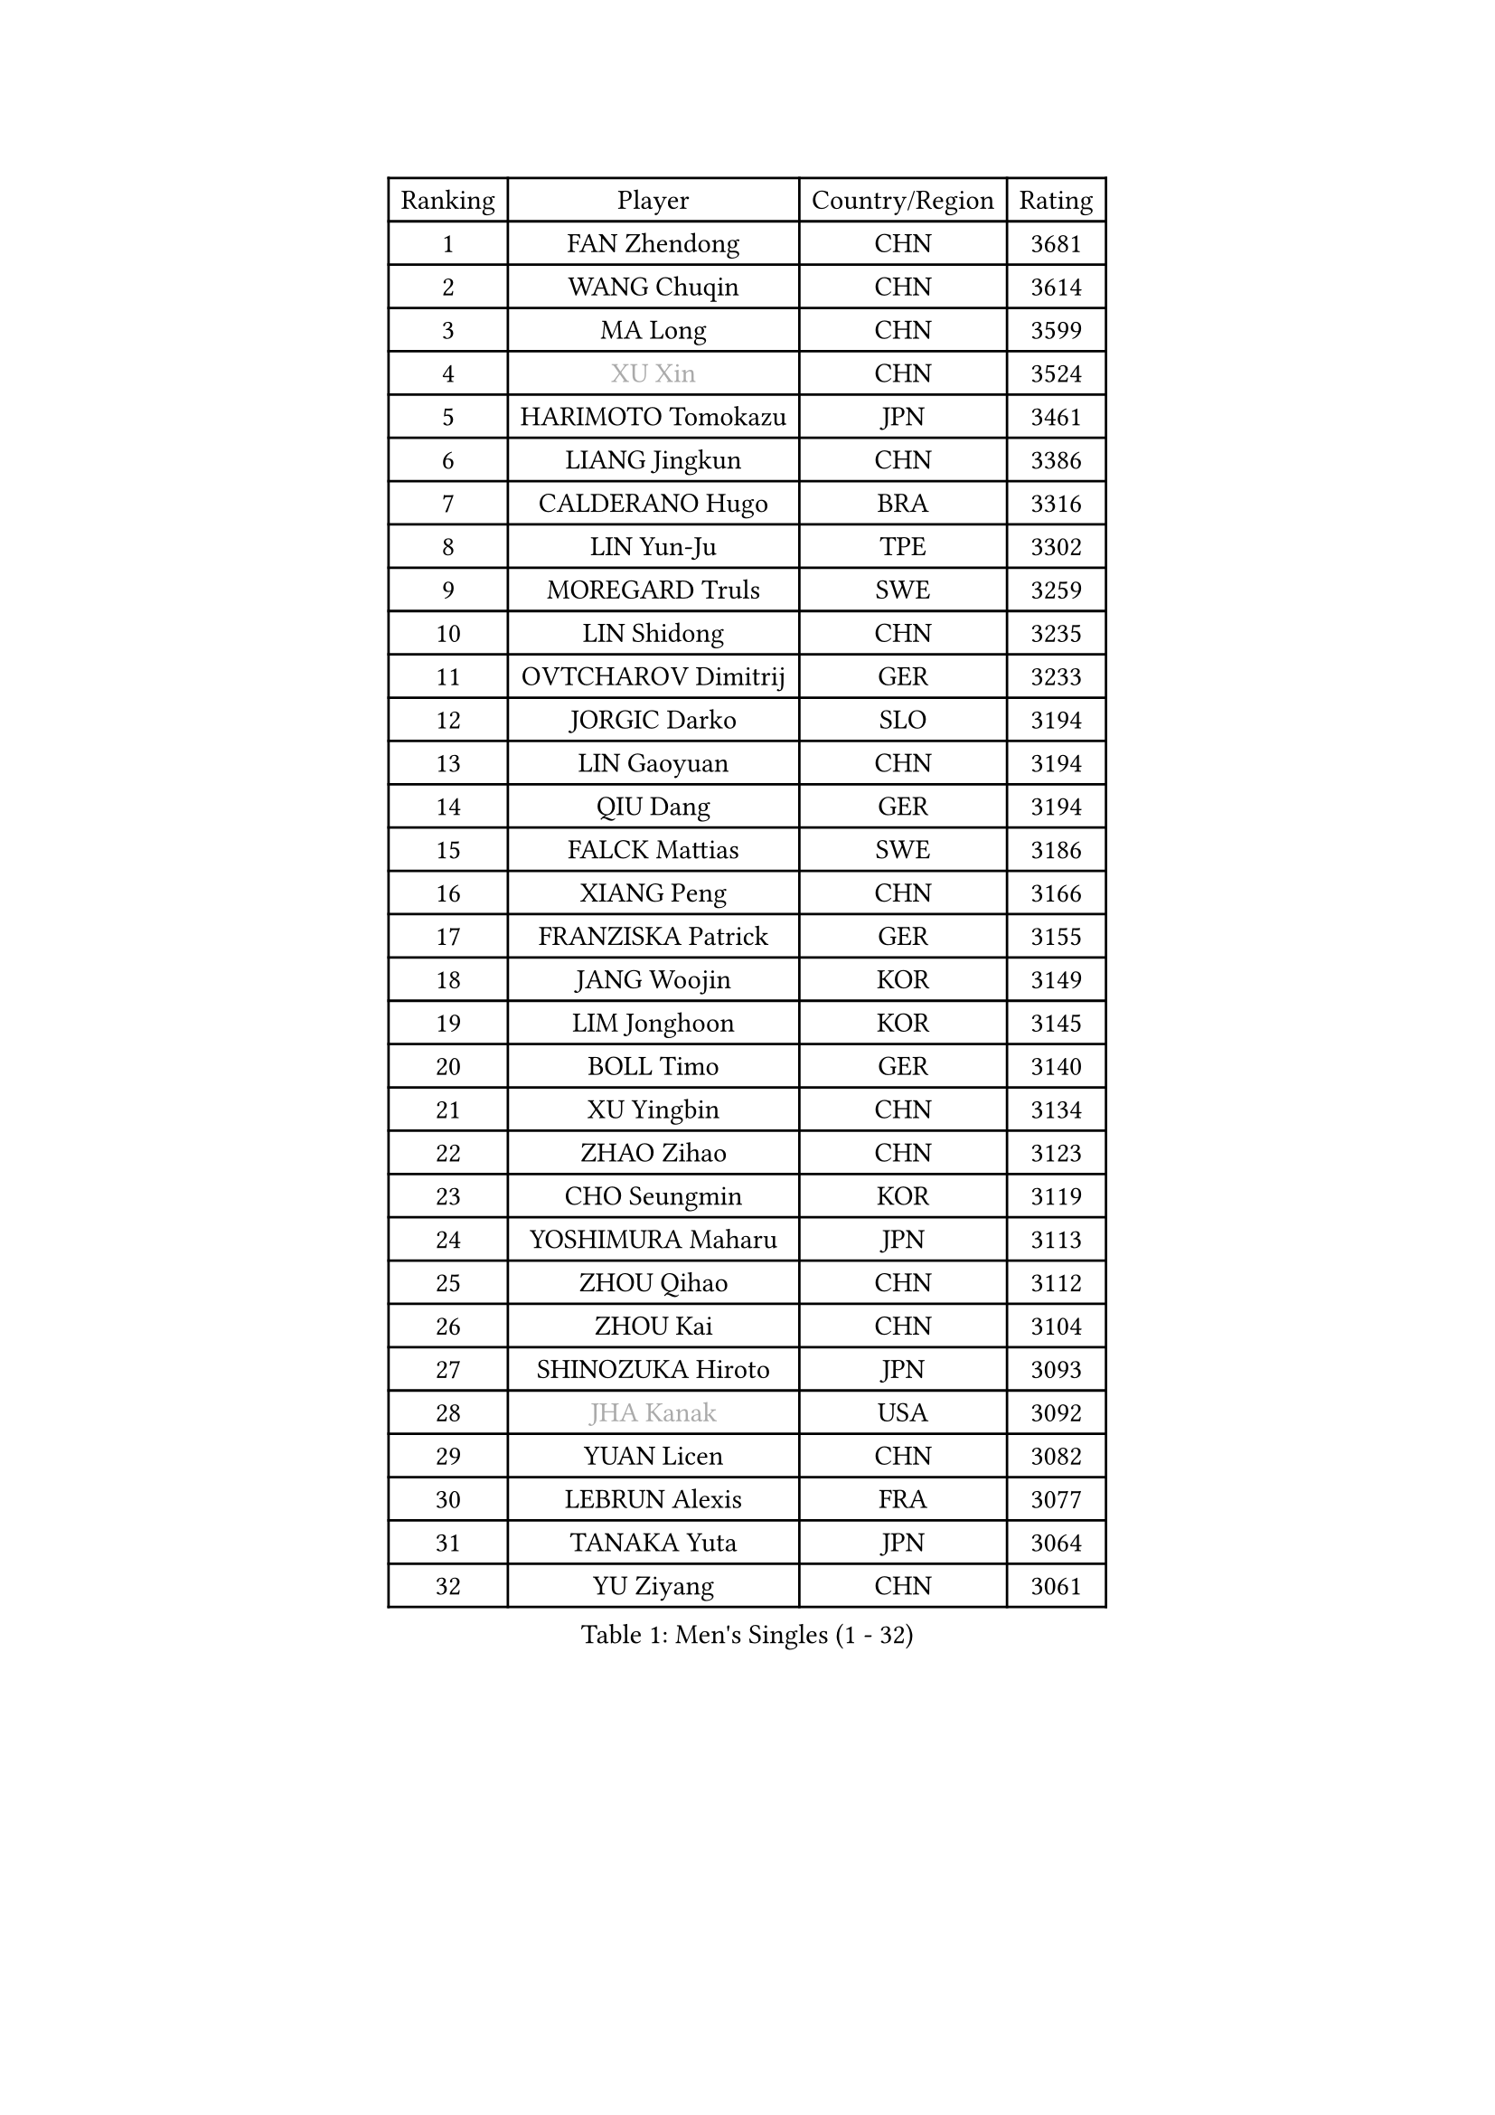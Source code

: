 
#set text(font: ("Courier New", "NSimSun"))
#figure(
  caption: "Men's Singles (1 - 32)",
    table(
      columns: 4,
      [Ranking], [Player], [Country/Region], [Rating],
      [1], [FAN Zhendong], [CHN], [3681],
      [2], [WANG Chuqin], [CHN], [3614],
      [3], [MA Long], [CHN], [3599],
      [4], [#text(gray, "XU Xin")], [CHN], [3524],
      [5], [HARIMOTO Tomokazu], [JPN], [3461],
      [6], [LIANG Jingkun], [CHN], [3386],
      [7], [CALDERANO Hugo], [BRA], [3316],
      [8], [LIN Yun-Ju], [TPE], [3302],
      [9], [MOREGARD Truls], [SWE], [3259],
      [10], [LIN Shidong], [CHN], [3235],
      [11], [OVTCHAROV Dimitrij], [GER], [3233],
      [12], [JORGIC Darko], [SLO], [3194],
      [13], [LIN Gaoyuan], [CHN], [3194],
      [14], [QIU Dang], [GER], [3194],
      [15], [FALCK Mattias], [SWE], [3186],
      [16], [XIANG Peng], [CHN], [3166],
      [17], [FRANZISKA Patrick], [GER], [3155],
      [18], [JANG Woojin], [KOR], [3149],
      [19], [LIM Jonghoon], [KOR], [3145],
      [20], [BOLL Timo], [GER], [3140],
      [21], [XU Yingbin], [CHN], [3134],
      [22], [ZHAO Zihao], [CHN], [3123],
      [23], [CHO Seungmin], [KOR], [3119],
      [24], [YOSHIMURA Maharu], [JPN], [3113],
      [25], [ZHOU Qihao], [CHN], [3112],
      [26], [ZHOU Kai], [CHN], [3104],
      [27], [SHINOZUKA Hiroto], [JPN], [3093],
      [28], [#text(gray, "JHA Kanak")], [USA], [3092],
      [29], [YUAN Licen], [CHN], [3082],
      [30], [LEBRUN Alexis], [FRA], [3077],
      [31], [TANAKA Yuta], [JPN], [3064],
      [32], [YU Ziyang], [CHN], [3061],
    )
  )#pagebreak()

#set text(font: ("Courier New", "NSimSun"))
#figure(
  caption: "Men's Singles (33 - 64)",
    table(
      columns: 4,
      [Ranking], [Player], [Country/Region], [Rating],
      [33], [PITCHFORD Liam], [ENG], [3060],
      [34], [DUDA Benedikt], [GER], [3059],
      [35], [XUE Fei], [CHN], [3054],
      [36], [OIKAWA Mizuki], [JPN], [3051],
      [37], [WONG Chun Ting], [HKG], [3050],
      [38], [XU Haidong], [CHN], [3041],
      [39], [FILUS Ruwen], [GER], [3033],
      [40], [LIU Dingshuo], [CHN], [3032],
      [41], [CHUANG Chih-Yuan], [TPE], [3028],
      [42], [UDA Yukiya], [JPN], [3008],
      [43], [KARLSSON Kristian], [SWE], [3007],
      [44], [GIONIS Panagiotis], [GRE], [3007],
      [45], [CHO Daeseong], [KOR], [3006],
      [46], [TOGAMI Shunsuke], [JPN], [3002],
      [47], [GAUZY Simon], [FRA], [2996],
      [48], [ACHANTA Sharath Kamal], [IND], [2995],
      [49], [DYJAS Jakub], [POL], [2988],
      [50], [LEBRUN Felix], [FRA], [2983],
      [51], [KALLBERG Anton], [SWE], [2968],
      [52], [#text(gray, "MORIZONO Masataka")], [JPN], [2968],
      [53], [PARK Ganghyeon], [KOR], [2967],
      [54], [LIANG Yanning], [CHN], [2964],
      [55], [ROBLES Alvaro], [ESP], [2962],
      [56], [GERALDO Joao], [POR], [2961],
      [57], [SUN Wen], [CHN], [2961],
      [58], [WANG Yang], [SVK], [2952],
      [59], [ARUNA Quadri], [NGR], [2942],
      [60], [KIZUKURI Yuto], [JPN], [2942],
      [61], [NIU Guankai], [CHN], [2941],
      [62], [ZHMUDENKO Yaroslav], [UKR], [2927],
      [63], [#text(gray, "KOU Lei")], [UKR], [2919],
      [64], [AN Jaehyun], [KOR], [2917],
    )
  )#pagebreak()

#set text(font: ("Courier New", "NSimSun"))
#figure(
  caption: "Men's Singles (65 - 96)",
    table(
      columns: 4,
      [Ranking], [Player], [Country/Region], [Rating],
      [65], [#text(gray, "NIWA Koki")], [JPN], [2914],
      [66], [PISTEJ Lubomir], [SVK], [2913],
      [67], [LEE Sang Su], [KOR], [2912],
      [68], [AKKUZU Can], [FRA], [2910],
      [69], [ASSAR Omar], [EGY], [2905],
      [70], [NUYTINCK Cedric], [BEL], [2901],
      [71], [WALTHER Ricardo], [GER], [2899],
      [72], [DRINKHALL Paul], [ENG], [2898],
      [73], [MENGEL Steffen], [GER], [2898],
      [74], [WANG Eugene], [CAN], [2893],
      [75], [FREITAS Marcos], [POR], [2891],
      [76], [PERSSON Jon], [SWE], [2890],
      [77], [JARVIS Tom], [ENG], [2887],
      [78], [BADOWSKI Marek], [POL], [2886],
      [79], [PUCAR Tomislav], [CRO], [2881],
      [80], [APOLONIA Tiago], [POR], [2866],
      [81], [CHEN Yuanyu], [CHN], [2866],
      [82], [ALAMIYAN Noshad], [IRI], [2866],
      [83], [GROTH Jonathan], [DEN], [2865],
      [84], [AN Ji Song], [PRK], [2863],
      [85], [JIN Takuya], [JPN], [2860],
      [86], [ALLEGRO Martin], [BEL], [2859],
      [87], [WU Jiaji], [DOM], [2852],
      [88], [FENG Yi-Hsin], [TPE], [2850],
      [89], [GACINA Andrej], [CRO], [2849],
      [90], [GARDOS Robert], [AUT], [2843],
      [91], [CAO Wei], [CHN], [2842],
      [92], [SGOUROPOULOS Ioannis], [GRE], [2842],
      [93], [YOSHIMURA Kazuhiro], [JPN], [2839],
      [94], [GNANASEKARAN Sathiyan], [IND], [2838],
      [95], [JANCARIK Lubomir], [CZE], [2837],
      [96], [KANG Dongsoo], [KOR], [2836],
    )
  )#pagebreak()

#set text(font: ("Courier New", "NSimSun"))
#figure(
  caption: "Men's Singles (97 - 128)",
    table(
      columns: 4,
      [Ranking], [Player], [Country/Region], [Rating],
      [97], [STOYANOV Niagol], [ITA], [2835],
      [98], [CHEN Chien-An], [TPE], [2829],
      [99], [ORT Kilian], [GER], [2825],
      [100], [STUMPER Kay], [GER], [2825],
      [101], [KUBIK Maciej], [POL], [2824],
      [102], [FLORE Tristan], [FRA], [2824],
      [103], [CASSIN Alexandre], [FRA], [2824],
      [104], [#text(gray, "SIDORENKO Vladimir")], [RUS], [2822],
      [105], [SAI Linwei], [CHN], [2817],
      [106], [CARVALHO Diogo], [POR], [2815],
      [107], [#text(gray, "ZHANG Yudong")], [CHN], [2815],
      [108], [BRODD Viktor], [SWE], [2813],
      [109], [#text(gray, "LIU Yebo")], [CHN], [2805],
      [110], [LAMBIET Florent], [BEL], [2804],
      [111], [KOZUL Deni], [SLO], [2803],
      [112], [PARK Chan-Hyeok], [KOR], [2802],
      [113], [URSU Vladislav], [MDA], [2797],
      [114], [OUAICHE Stephane], [ALG], [2792],
      [115], [HACHARD Antoine], [FRA], [2789],
      [116], [MONTEIRO Joao], [POR], [2787],
      [117], [TSUBOI Gustavo], [BRA], [2784],
      [118], [ISHIY Vitor], [BRA], [2784],
      [119], [YOSHIYAMA Ryoichi], [JPN], [2781],
      [120], [IONESCU Ovidiu], [ROU], [2777],
      [121], [LAM Siu Hang], [HKG], [2776],
      [122], [GERASSIMENKO Kirill], [KAZ], [2775],
      [123], [BARDET Lilian], [FRA], [2774],
      [124], [#text(gray, "KIM Donghyun")], [KOR], [2772],
      [125], [HABESOHN Daniel], [AUT], [2770],
      [126], [MEISSNER Cedric], [GER], [2769],
      [127], [#text(gray, "KATSMAN Lev")], [RUS], [2766],
      [128], [THAKKAR Manav Vikash], [IND], [2764],
    )
  )